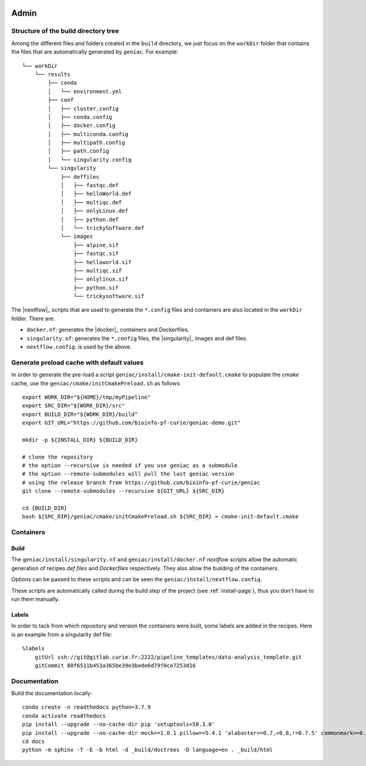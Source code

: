  .. include:: substitutions.rst

.. _admin-page:

*******************
Admin
*******************


Structure of the build directory tree
=====================================

Among the different files and folders created in the ``build`` directory, we just focus on the ``workDir`` folder that contains the files that are automatically generated by ``geniac``. For example:

::

   └── workDir
       └── results
           ├── conda
           │   └── environment.yml
           ├── conf
           │   ├── cluster.config
           │   ├── conda.config
           │   ├── docker.config
           │   ├── multiconda.config
           │   ├── multipath.config
           │   ├── path.config
           │   └── singularity.config
           └── singularity
               ├── deffiles
               │   ├── fastqc.def
               │   ├── helloWorld.def
               │   ├── multiqc.def
               │   ├── onlyLinux.def
               │   ├── python.def
               │   └── trickySoftware.def
               └── images
                   ├── alpine.sif
                   ├── fastqc.sif
                   ├── helloworld.sif
                   ├── multiqc.sif
                   ├── onlylinux.sif
                   ├── python.sif
                   └── trickysoftware.sif

The |nextflow|_ scripts that are used to generate the ``*.config`` files and containers are also located in the ``workDir`` folder. There are:

* ``docker.nf``: generates the |docker|_ containers and Dockerfiles.
* ``singularity.nf``: generates the ``*.config`` files, the |singularity|_ images and def files.
* ``nextflow.config``: is used by the above.


Generate preload cache with default values
==========================================

In order to generate the pre-load a script ``geniac/install/cmake-init-default.cmake`` to populate the *cmake* cache, use the ``geniac/cmake/initCmakePreload.sh`` as follows:

::

   export WORK_DIR="${HOME}/tmp/myPipeline"
   export SRC_DIR="${WORK_DIR}/src"
   export BUILD_DIR="${WORK_DIR}/build"
   export GIT_URL="https://github.com/bioinfo-pf-curie/geniac-demo.git"

   mkdir -p ${INSTALL_DIR} ${BUILD_DIR}

   # clone the repository
   # the option --recursive is needed if you use geniac as a submodule
   # the option --remote-submodules will pull the last geniac version
   # using the release branch from https://github.com/bioinfo-pf-curie/geniac 
   git clone --remote-submodules --recursive ${GIT_URL} ${SRC_DIR}
   
   cd {BUILD_DIR}
   bash ${SRC_DIR}/geniac/cmake/initCmakePreload.sh ${SRC_DIR} > cmake-init-default.cmake

Containers
==========

Build
-----

The ``geniac/install/singularity.nf`` and ``geniac/install/docker.nf`` *nextflow* scripts allow the automatic generation of recipes *def files* and *Dockerfiles* respectively. They also allow the building of the containers.


Options can be passed to these scripts and can be seen the ``geniac/install/nextflow.config``. 


These scripts are automatically called during the build step of the project (see :ref:`install-page`), thus you don't have to run them manually.

Labels
------

In order to tack from which repository and version the containers were built, some labels are added in the recipes. Here is an example from a singularity def file:

::

   %labels
       gitUrl ssh://git@gitlab.curie.fr:2222/pipeline_templates/data-analysis_template.git
       gitCommit 80f6511b453a365be39e3bede6d79f0ce7253d16
   

Documentation
=============

Build the documentation locally:

::

    conda create -n readthedocs python=3.7.9
    conda activate readthedocs
    pip install --upgrade --no-cache-dir pip 'setuptools<58.3.0'
    pip install --upgrade --no-cache-dir mock==1.0.1 pillow==5.4.1 'alabaster>=0.7,<0.8,!=0.7.5' commonmark==0.8.1 recommonmark==0.5.0 sphinx sphinx-rtd-theme 'readthedocs-sphinx-ext<2.2'
    cd docs
    python -m sphinx -T -E -b html -d _build/doctrees -D language=en . _build/html
    
